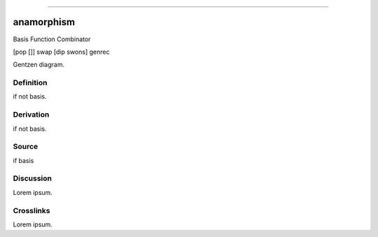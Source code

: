 --------------

anamorphism
^^^^^^^^^^^^^

Basis Function Combinator

[pop []] swap [dip swons] genrec

Gentzen diagram.


Definition
~~~~~~~~~~

if not basis.


Derivation
~~~~~~~~~~

if not basis.


Source
~~~~~~~~~~

if basis


Discussion
~~~~~~~~~~

Lorem ipsum.


Crosslinks
~~~~~~~~~~

Lorem ipsum.


